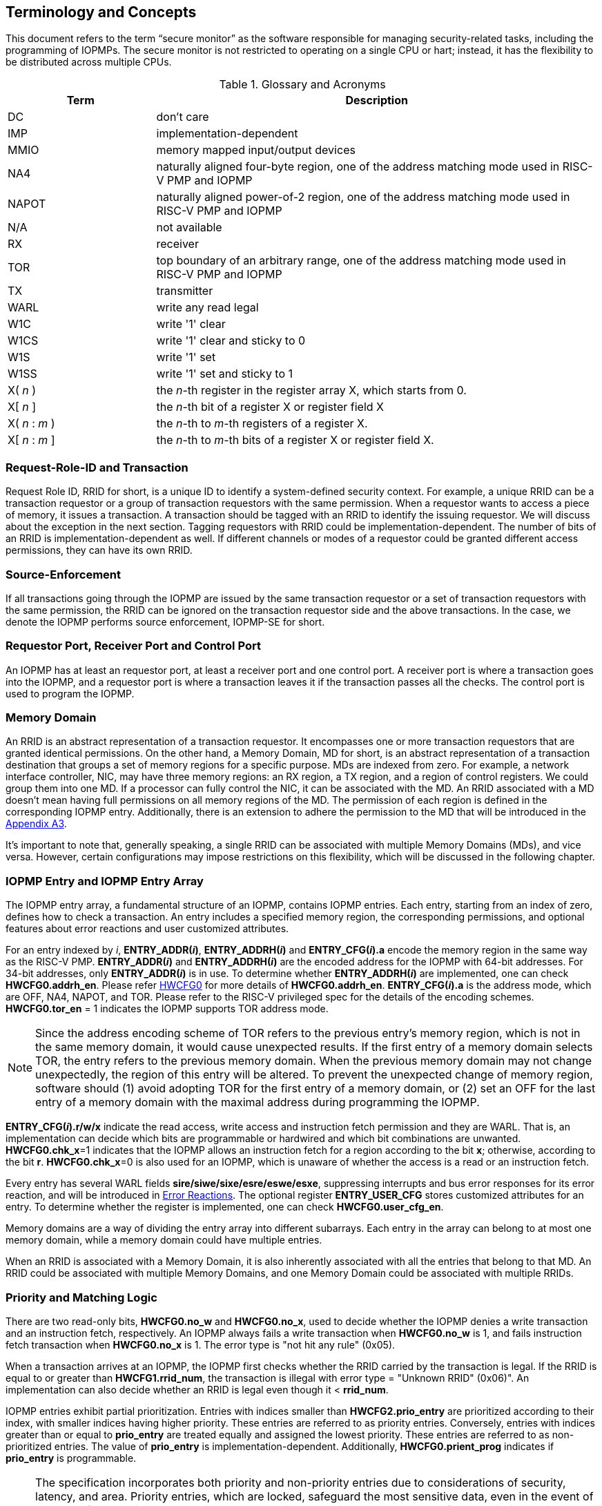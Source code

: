 [[Concepts]]
== Terminology and Concepts

This document refers to the term “secure monitor” as the software responsible for managing security-related tasks, including the programming of IOPMPs. The secure monitor is not restricted to operating on a single CPU or hart; instead, it has the flexibility to be distributed across multiple CPUs.

.Glossary and Acronyms
[cols="<1,<3",stripes=even]
|===
h|Term h|Description
|{set:cellbgcolor:#FFFFFF}DC| don't care
|IMP|implementation-dependent
|MMIO|memory mapped input/output devices
|NA4|naturally aligned four-byte region, one of the address matching mode used in RISC-V PMP and IOPMP
|NAPOT|naturally aligned power-of-2 region, one of the address matching mode used in RISC-V PMP and IOPMP
|N/A| not available
|RX|receiver
|TOR|top boundary of an arbitrary range, one of the address matching mode used in RISC-V PMP and IOPMP
|TX|transmitter
|WARL|write any read legal
|W1C|write '1' clear 
|W1CS|write '1' clear and sticky to 0
|W1S|write '1' set
|W1SS|write '1' set and sticky to 1
|X( _n_ )|the _n_-th register in the register array X, which starts from 0.
|X[ _n_ ]|the _n_-th bit of a register X or register field X
|X( _n_ : _m_ )|the _n_-th to _m_-th registers of a register X.
|X[ _n_ : _m_ ]|the _n_-th to _m_-th bits of a register X or register field X.
|===

=== Request-Role-ID and Transaction
Request Role ID, RRID for short, is a unique ID to identify a system-defined security context. For example, a unique RRID can be a transaction requestor or a group of transaction requestors with the same permission. When a requestor wants to access a piece of memory, it issues a transaction. A transaction should be tagged with an RRID to identify the issuing requestor. We will discuss about the exception in the next section. Tagging requestors with RRID could be implementation-dependent. The number of bits of an RRID is implementation-dependent as well. If different channels or modes of a requestor could be granted different access permissions, they can have its own RRID.

=== Source-Enforcement
If all transactions going through the IOPMP are issued by the same transaction requestor or a set of transaction requestors with the same permission, the RRID can be ignored on the transaction requestor side and the above transactions. In the case, we denote the IOPMP performs source enforcement, IOPMP-SE for short.

=== Requestor Port, Receiver Port and Control Port
An IOPMP has at least an requestor port, at least a receiver port and one control port. A receiver port is where a transaction goes into the IOPMP, and a requestor port is where a transaction leaves it if the transaction passes all the checks. The control port is used to program the IOPMP.

=== Memory Domain
An RRID is an abstract representation of a transaction requestor. It encompasses one or more transaction requestors that are granted identical permissions. On the other hand, a Memory Domain, MD for short, is an abstract representation of a transaction destination that groups a set of memory regions for a specific purpose. MDs are indexed from zero. For example, a network interface controller, NIC, may have three memory regions: an RX region, a TX region, and a region of control registers. We could group them into one MD. If a processor can fully control the NIC, it can be associated with the MD. An RRID associated with a MD doesn’t mean having full permissions on all memory regions of the MD. The permission of each region is defined in the corresponding IOPMP entry. Additionally, there is an extension to adhere the permission to the MD that will be introduced in the <<#APPENDIX_A3, Appendix A3>>.

It’s important to note that, generally speaking, a single RRID can be associated with multiple Memory Domains (MDs), and vice versa. However, certain configurations may impose restrictions on this flexibility, which will be discussed in the following chapter.

=== IOPMP Entry and IOPMP Entry Array
The IOPMP entry array, a fundamental structure of an IOPMP, contains IOPMP entries. Each entry, starting from an index of zero, defines how to check a transaction. An entry includes a specified memory region, the corresponding permissions, and optional features about error reactions and user customized attributes.

For an entry indexed by _i_, *ENTRY_ADDR(_i_)*, *ENTRY_ADDRH(_i_)* and *ENTRY_CFG(_i_).a* encode the memory region in the same way as the RISC-V PMP. *ENTRY_ADDR(_i_)* and *ENTRY_ADDRH(_i_)* are the encoded address for the IOPMP with 64-bit addresses. For 34-bit addresses, only *ENTRY_ADDR(_i_)* is in use. To determine whether *ENTRY_ADDRH(_i_)* are implemented, one can check *HWCFG0.addrh_en*. Please refer <<#HWCFG0, HWCFG0>> for more details of *HWCFG0.addrh_en*. *ENTRY_CFG(_i_).a* is the address mode, which are OFF, NA4, NAPOT, and TOR. Please refer to the RISC-V privileged spec for the details of the encoding schemes. *HWCFG0.tor_en* = 1 indicates the IOPMP supports TOR address mode.

NOTE: Since the address encoding scheme of TOR refers to the previous entry's memory region, which is not in the same memory domain, it would cause unexpected results. If the first entry of a memory domain selects TOR, the entry refers to the previous memory domain. When the previous memory domain may not change unexpectedly, the region of this entry will be altered. To prevent the unexpected change of memory region, software should (1) avoid adopting TOR for the first entry of a memory domain, or (2) set an OFF for the last entry of a memory domain with the maximal address during programming the IOPMP.

*ENTRY_CFG(_i_).r/w/x* indicate the read access, write access and instruction fetch permission and they are WARL. That is, an implementation can decide which bits are programmable or hardwired and which bit combinations are unwanted. *HWCFG0.chk_x*=1 indicates that the IOPMP allows an instruction fetch for a region according to the bit *x*; otherwise, according to the bit *r*. *HWCFG0.chk_x*=0 is also used for an IOPMP, which is unaware of whether the access is a read or an instruction fetch. 

Every entry has several WARL fields *sire/siwe/sixe/esre/eswe/esxe*, suppressing interrupts and bus error responses for its error reaction, and will be introduced in <<#SECTION_2_7, Error Reactions>>.
The optional register *ENTRY_USER_CFG* stores customized attributes for an entry. To determine whether the register is implemented, one can check *HWCFG0.user_cfg_en*.

Memory domains are a way of dividing the entry array into different subarrays. Each entry in the array can belong to at most one memory domain, while a memory domain could have multiple entries. 

When an RRID is associated with a Memory Domain, it is also inherently associated with all the entries that belong to that MD. An RRID could be associated with multiple Memory Domains, and one Memory Domain could be associated with multiple RRIDs.

[#SECTION_2_6]
=== Priority and Matching Logic
There are two read-only bits, *HWCFG0.no_w* and *HWCFG0.no_x*, used to decide whether the IOPMP denies a write transaction and an instruction fetch, respectively. An IOPMP always fails a write transaction when *HWCFG0.no_w* is 1, and fails instruction fetch transaction when *HWCFG0.no_x* is 1. The error type is "not hit any rule" (0x05).

When a transaction arrives at an IOPMP, the IOPMP first checks whether the RRID carried by the transaction is legal. If the RRID is equal to or greater than *HWCFG1.rrid_num*, the transaction is illegal with error type = "Unknown RRID" (0x06)". An implementation can also decide whether an RRID is legal even though it < *rrid_num*. 

IOPMP entries exhibit partial prioritization. Entries with indices smaller than *HWCFG2.prio_entry* are prioritized according to their index, with smaller indices having higher priority. These entries are referred to as priority entries. Conversely, entries with indices greater than or equal to *prio_entry* are treated equally and assigned the lowest priority. These entries are referred to as non-prioritized entries. The value of *prio_entry* is implementation-dependent. Additionally, *HWCFG0.prient_prog* indicates if *prio_entry* is programmable. 

NOTE: The specification incorporates both priority and non-priority entries due to considerations of security, latency, and area. Priority entries, which are locked, safeguard the most sensitive data, even in the event of secure software being compromised. However, implementing a large number of these priority entries results in higher latency and increased area usage. On the other hand, non-priority entries are treated equally and can be cached in smaller numbers. This approach reduces the amortized latency, power consumption, and area when the locality is sufficiently high. Thus, the mix of entry types in the specification allows for a balance between security and performance.

The entry with the highest priority that (1) matches any byte of the incoming transaction and (2) is associated with the RRID carried by the transaction determines whether the transaction is legal. If the matching entry is priority entry, the matching entry must match all bytes of a transaction, or the transaction is illegal with error type = "partial hit on a priority rule" (0x04), irrespective of its permission. An entry has own permission and permission from Memory Domain to grant a transaction permission. If a priority entry is matched but doesn't grant transaction permission to operate, the transaction is illegal with error type = "illegal read access" (0x01) for read access transaction, "illegal write access" (0x02) for write access transaction, or "illegal instruction fetch" (0x03) for instruction fetch transaction.

Let's consider a non-priority entry matching all bytes of a transaction. It is legal if the entry grants the transaction permission to operate. When multiple non-priority entries match all bytes of a transaction and one of them allows the transaction, the transaction is legal. If none of them allows, the transaction is illegal with error type = "illegal read access" (0x01) for read access transaction, "illegal write access" (0x02) for write access transaction, or "illegal instruction fetch" (0x03) for instruction fetch transaction.

Finally, if no such above entry exists, the transaction is illegal with error type = "not hit any rule" (0x05).


[caption="Figure {counter:image}: ", reftext="Figure {image}"]
[title="an example block diagram of an IOPMP. It illustrates the checking flow of an IOPMP. This IOPMP takes three inputs: RRID, the transaction type (read/write), and the request range (address/len). It first looks up the SRCMD table according to the RRID carried by the incoming transaction to retrieve associated MD indexes and the corresponding permissions related to these MDs. By the MD indexes, the IOPMP looks up the MDCFG table to get the belonging entry indexes. The final step checks the access right according to the above entry indexes and corresponding permissions. An interrupt, an error response, and/or a record is generated once the transaction fails the permission check in the step.", id=iopmp-block-diagram]
image::iopmp_unit_block_diagram.png[]

[#SECTION_2_7]
=== Error Reactions
Upon detecting an illegal transaction, the IOPMP could initiate three of the following actions: 

. Trigger an interrupt to notify the system of the violation.

. Return bus error (or a decode error) or not with an implementation-defined value. 

. Log the error details in IOPMP error record registers.

The interrupt enabling on an IOPMP violation can be configured globally via *ERR_CFG* register or optionally locally through the *ENTRY_CFG* register for each entry. The *ERR_CFG.ie* bit serves as the global interrupt enable configure bit. *HWCFG0.peis* is 1 if an implementation supports *sire*, *siwe*, or *sixe*. Every entry _i_ has three optional interrupt suppressing bits in register *ENTRY_CFG(_i_)*, *sire*, *siwe*, and *sixe* to suppress interrupt triggering due to illegal reads, illegal writes and illegal instruction fetches on the corresponding entry, respectively. Such local interrupt control mechanism can be beneficial in scenarios such as configuring guard regions for speculative access handling. The interrupt pending indication is equivalent to the error valid indication, both are flagged through the *ERR_INFO.v* bit. An IOPMP interrupt will be triggered when a transaction is illegal and the interrupt is not suppressed. An IOPMP triggers interrupt by global interrupt enable configure bit *ie* and suppressing bits (*sire*, *siwe*, or *sixe*) in entries if a transaction only violates permissions on entries and *peis* is 1. On the other hand, if a transaction doesn't only violate permissions on entries, an IOPMP triggers interrupt only by global interrupt enable configure bit *ie*. The permissions include permission bits in entries (*ENTRY_CFG(_i_).r/w/x*) and permission bits from SRCMD table (please refer <<#SECTION_3_2, SRCMD Table Formats>> for the details) to corresponding entries. The relation of interrupt control with interrupt suppression bits for an illegal transaction can be more precisely described as follows:

An entry indexed by _i_ has the highest priority and matches all bytes of the illegal transaction, and error type of the illegal transaction is: 

* Illegal read access (0x01): +
*ERR_CFG.ie* && !*ENTRY_CFG(_i_).sire* 
* Illegal write access (0x02): +
*ERR_CFG.ie* && !*ENTRY_CFG(_i_).siwe*
* Illegal instruction fetch (0x03): +
*ERR_CFG.ie* && !*ENTRY_CFG(_i_).sixe*

For some cases with multiple matched non-priority entries, the more detailed relation is:

Entries indexed by _i_~0~, _i_~1~, …​, _i~N~_ match all bytes of the illegal transaction, and error type of the illegal transaction is: 

* Illegal read access (0x01): +
*ERR_CFG.ie* && ( !*ENTRY_CFG(_i_~0~).sire* || !*ENTRY_CFG(_i_~1~).sire* || ... || !*ENTRY_CFG(_i~N~_).sire* )
* Illegal write access (0x02): +
*ERR_CFG.ie* && ( !*ENTRY_CFG(_i_~0~).siwe* || !*ENTRY_CFG(_i_~1~).siwe* || ... || !*ENTRY_CFG(_i~N~_).siwe* )
* Instruction fetch transaction (0x03): +
*ERR_CFG.ie* && ( !*ENTRY_CFG(_i_~0~).sixe* || !*ENTRY_CFG(_i_~1~).sixe* || ... || !*ENTRY_CFG(_i~N~_).sixe* )


Transactions that violates the IOPMP rule will by default yield a bus error. Additionally, the bus error response behavior on an IOPMP violation can be optionally configured globally via *ERR_CFG* register or locally through each *ENTRY_CFG* register. The IOPMP will signal the bus to the presence of a violation but will suppress the bus error if *ERR_CFG.rs* is implemented and set to 1 on a violation.  User-defined suppression behavior allows, for example, a read response of 0x0.  Likewise, the bus error response on an illegal write or instruction fetch. 

In the same way, the bus error response behavior can be set up globally and individually for each IOPMP entry. *ERR_CFG.rs* globally suppresses returning a bus error on illegal access. When global suppression is disabled, individual per-entry suppression is possible using *sere*, *sewe*, and *sexe* for illegal read, illegal write, and illegal instruction fetch, respectively. *HWCFG0.pees* is 1 if an IOPMP implements *sere*, *sewe*, and *sexe*. An IOPMP will respond with a bus error when a transaction is illegal and the bus error is not suppressed. Bus error response behavior of an IOPMP is controlled by global interrupt enable configure bit *rs* and suppressing bits (*sere*, *sewe*, or *sexe*) in entries if a transaction only violates permissions on entries and *pees* is 1. On the other hand, if a transaction doesn't only violate permissions on entries, bus error response behavior of an IOPMP is controlled only by global interrupt enable configure bit *ie*. The permissions include permission bits in entries (*ENTRY_CFG(_i_).r/w/x*) and permission bits from SRCMD table (please refer <<#SECTION_3_2, SRCMD Table Formats>> for the details) to corresponding entries. The relation of bus error response suppression control with supression bits in entries for an illegal transaction can be more precisely described as follows:

An entry indexed by _i_ has the highest priority and matches all bytes of the illegal transaction, and error type of the illegal transaction is: 

* Illegal read access (0x01): +
*ERR_CFG.ie* && !*ENTRY_CFG(_i_).sere* 
* Illegal write access (0x02): +
*ERR_CFG.ie* && !*ENTRY_CFG(_i_).sewe*
* Illegal instruction fetch (0x03): +
*ERR_CFG.ie* && !*ENTRY_CFG(_i_).sexe*

For some cases with multiple matched non-priority entries, the more detailed relation is:

Entries indexed by _i_~0~, _i_~1~, …​, _i~N~_ match all bytes of the illegal transaction, and error type of the illegal transaction is: 

* Illegal read access (0x01): + 
!*ERR_CFG.rs* && ( !*ENTRY_CFG(_i_~0~).sere* || !*ENTRY_CFG(_i_~1~).sere* || ... || !*ENTRY_CFG(_i~N~_).sere* )
* Illegal write access (0x02): +
!*ERR_CFG.rs* && ( !*ENTRY_CFG(_i_~0~).sewe* || !*ENTRY_CFG(_i_~1~).sewe* || ... || !*ENTRY_CFG(_i~N~_).sewe* )
* Illegal instruction fetch (0x03): +
!*ERR_CFG.rs* && ( !*ENTRY_CFG(_i_~0~).sexe* || !*ENTRY_CFG(_i_~1~).sexe* || ... || !*ENTRY_CFG(_i~N~_).sexe* )

The error capture record maintains the specifics of the first illegal access detected, except if the following two conditions are held: (1) any interrupt-suppress bit regarding the access is set, and (2) no bus error is returned. New error capture only occurs when there is no currently pending error, namely *ERR_INFO.v* is ‘0’. If a pending error exists (*v* is ‘1’), the record will not be updated, even if a new illegal access is detected. In other words, *v*  indicates whether the content of the capture record is valid and should be intentionally cleared in order to capture subsequent illegal accesses. One can write 1 to the bit to clear it. The error capture record is optional. If it is not implemented, *v* should be wired to zero. One can implement the error capture record but not *ERR_REQID.eid*. In this case, *eid* should be wired to 0xffff.

If a transaction violates IOPMP rules on multiple non-priority entries which don't suppress interrupt or bus error response, the *ERR_REQID.eid* should be one of the entries.

The following table shows (1) the error types, and (2) related control bits about interrupt triggering and bus error response if the IOPMP supports local control bits (*HWCFG0.peis* is 1 and/or *HWCFG0.pees* is 1):

.Error types and corresponding control bits
[cols="<1,<2,<5,<3"]
|===
3+h| Error type  h| Control bits
   |0x00        2+| No error                          | N/A
   |0x01        2+| Illegal read access               | Global^1.^ and local^2.^
   |0x02        2+| Illegal write access              | Global and local
   |0x03        2+| Illegal instruction fetch         | Global and local
   |0x04        2+| Partial hit on a priority rule    | Global
   |0x05          | Not hit any rule                
  a|* No entry matches all bytes of a transaction  
    * Receives a write access transaction when *HWCFG0.no_w* is 1
    * Receives an instruction fetch transaction when *HWCFG0.no_x* is 1
   | Global
   |0x06        2+| Unknown RRID                      | Global
   |0x07        2+| Error due to a stalled transaction. Please refer <<#FAULTING_STALLED_TRANSACTIONS, Faulting stalled transactions>>.
   | Global
   |0x08 ~ 0x0D 2+| N/A, reserved for future          | N/A
   |0x0E ~ 0x0F 2+| User-defined error                | Implementation-dependent
|===

^1.^ Bit *ie* or *rs* in *ERR_CFG*. It depends on which reaction (i.e., interrupt or bus error response).

^2.^ Bits *sire*, *siwe*, *sixe*, *sere*, *sewe*, or *sexe* in *ENTRY_CFG(_i_)*. It depends on which reaction (i.e., interrupt or bus error response) and which transaction type of the illegal transaction (i.e., read access, write access or instruction fetch).
